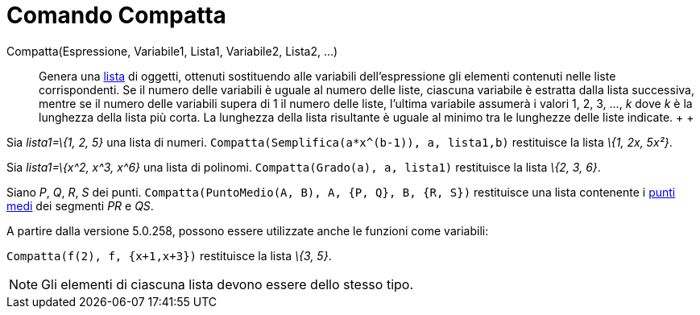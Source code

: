 = Comando Compatta

Compatta(Espressione, Variabile1, Lista1, Variabile2, Lista2, ...)::
  Genera una xref:/Liste.adoc[lista] di oggetti, ottenuti sostituendo alle variabili dell'espressione gli elementi
  contenuti nelle liste corrispondenti. Se il numero delle variabili è uguale al numero delle liste, ciascuna variabile
  è estratta dalla lista successiva, mentre se il numero delle variabili supera di 1 il numero delle liste, l'ultima
  variabile assumerà i valori 1, 2, 3, ..., _k_ dove _k_ è la lunghezza della lista più corta. La lunghezza della lista
  risultante è uguale al minimo tra le lunghezze delle liste indicate.
  +
  +

[EXAMPLE]
====

Sia _lista1=\{1, 2, 5}_ una lista di numeri. `++Compatta(Semplifica(a*x^(b-1)), a, lista1,b)++` restituisce la lista
_\{1, 2x, 5x²}_.

====

[EXAMPLE]
====

Sia _lista1=\{x^2, x^3, x^6}_ una lista di polinomi. `++Compatta(Grado(a), a, lista1)++` restituisce la lista _\{2, 3,
6}_.

====

[EXAMPLE]
====

Siano _P_, _Q_, _R_, _S_ dei punti. `++Compatta(PuntoMedio(A, B), A, {P, Q}, B, {R, S})++` restituisce una lista
contenente i xref:/commands/Comando_PuntoMedio.adoc[punti medi] dei segmenti _PR_ e _QS_.

====

A partire dalla versione 5.0.258, possono essere utilizzate anche le funzioni come variabili:

[EXAMPLE]
====

`++Compatta(f(2), f, {x+1,x+3})++` restituisce la lista _\{3, 5}_.

====

[NOTE]
====

Gli elementi di ciascuna lista devono essere dello stesso tipo.

====
